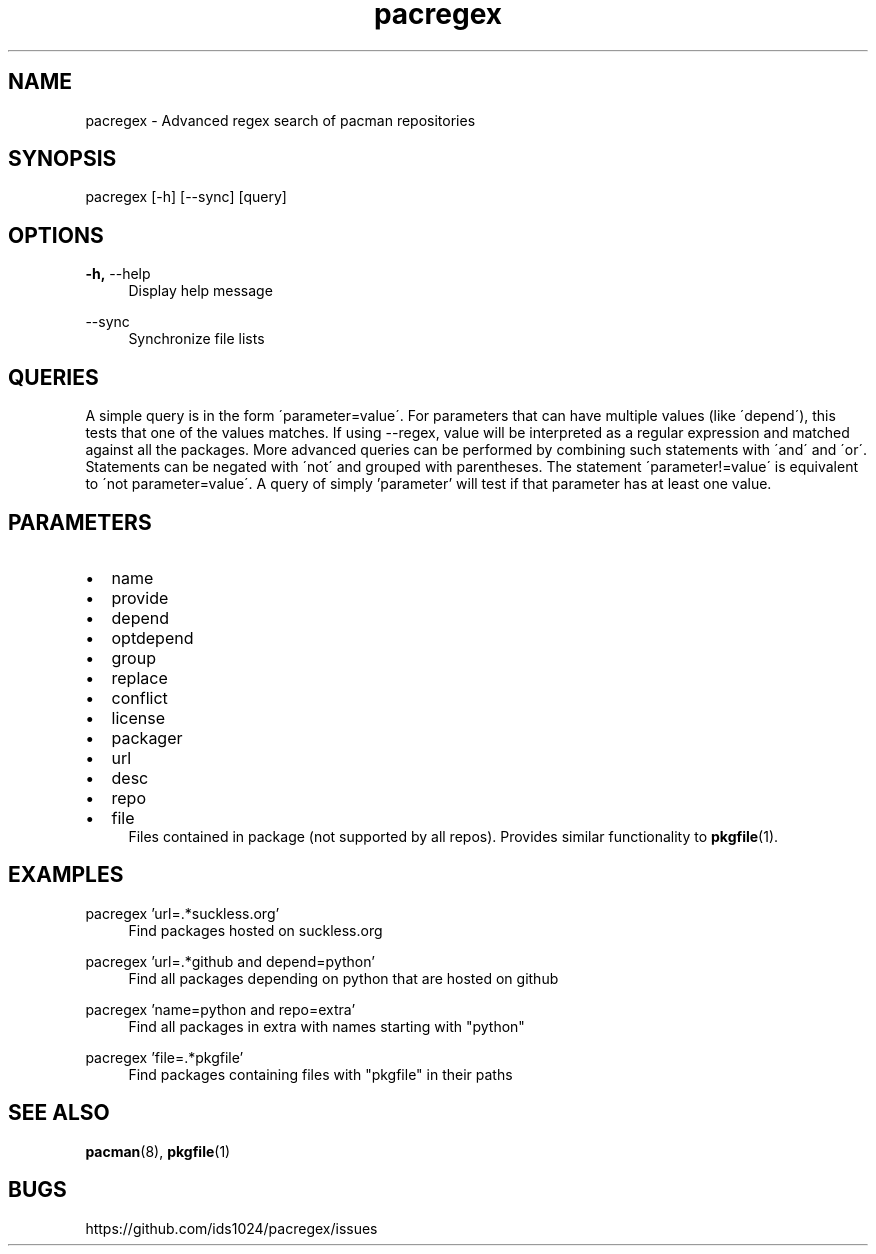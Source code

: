 .TH pacregex 1 2015-07-21
.SH NAME
pacregex \- Advanced regex search of pacman repositories
.SH SYNOPSIS
pacregex [-h] [--sync] [query]
.SH OPTIONS
.PP
\fB\-h,\fR \-\-help
.RS 4
Display help message
.RE
.PP
\fR \-\-sync
.RS 4
Synchronize file lists
.RE

.SH QUERIES
A simple query is in the form \'parameter=value\'.  For parameters that
can have multiple values (like \'depend\'), this tests that one
of the values matches.  If using --regex, value will be interpreted as a
regular expression and matched against all the packages.  More advanced
queries can be performed by combining such statements with \'and\' and
\'or\'.  Statements can be negated with \'not\' and grouped with
parentheses.  The statement \'parameter!=value\' is equivalent to
\'not parameter=value\'.  A query of simply 'parameter' will test if
that parameter has at least one value.
.SH PARAMETERS
.IP \[bu] 2
name
.IP \[bu]
provide
.IP \[bu]
depend
.IP \[bu]
optdepend
.IP \[bu]
group
.IP \[bu]
replace
.IP \[bu]
conflict
.IP \[bu]
license
.IP \[bu]
packager
.IP \[bu]
url
.IP \[bu]
desc
.IP \[bu]
repo
.IP \[bu]
file
.RS 4
Files contained in package (not supported by all repos).  Provides
similar functionality to \fBpkgfile\fR(1).
.RE
.SH EXAMPLES
.PP
pacregex 'url=.*suckless.org'
.RS 4
Find packages hosted on suckless.org
.RE
.PP
pacregex 'url=.*github and depend=python'
.RS 4
Find all packages depending on python that are hosted on github
.RE
.PP
pacregex 'name=python and repo=extra'
.RS 4
Find all packages in extra with names starting with "python"
.RE
.PP
pacregex 'file=.*pkgfile'
.RS 4
Find packages containing files with "pkgfile" in their paths
.RE
.SH SEE ALSO
\fBpacman\fR(8), \fBpkgfile\fR(1)
.SH BUGS
https://github.com/ids1024/pacregex/issues
